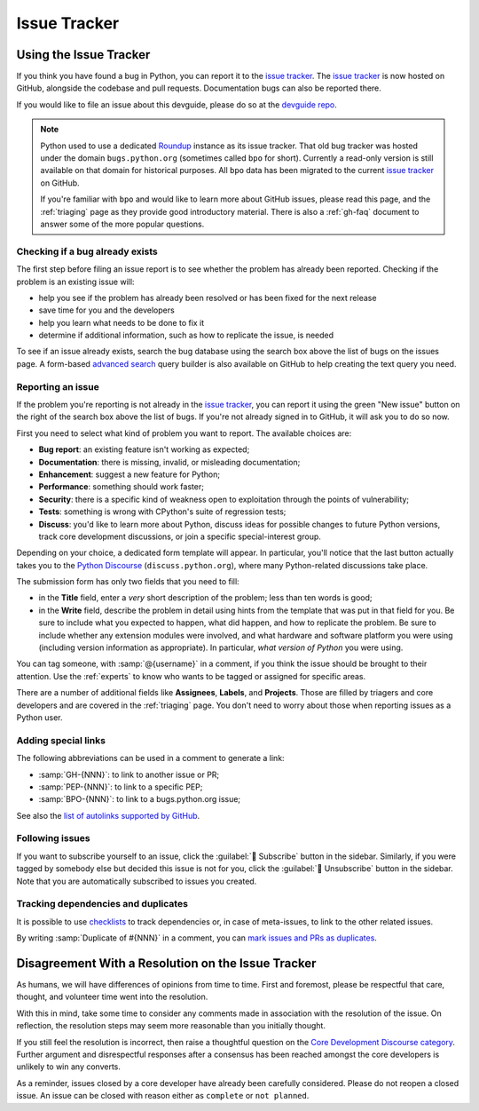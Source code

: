 .. _issue-tracker:
.. _tracker:

=============
Issue Tracker
=============


Using the Issue Tracker
=======================

If you think you have found a bug in Python, you can report it to the
`issue tracker`_. The `issue tracker`_ is now hosted on GitHub, alongside
the codebase and pull requests.  Documentation bugs can also be reported there.

If you would like to file an issue about this devguide, please do so at the
`devguide repo`_.

.. note::
    Python used to use a dedicated `Roundup`_ instance as its issue tracker.
    That old bug tracker was hosted under the domain ``bugs.python.org``
    (sometimes called ``bpo`` for short). Currently a read-only version is still
    available on that domain for historical purposes. All ``bpo`` data has been
    migrated to the current `issue tracker`_ on GitHub.

    If you're familiar with ``bpo`` and would like to learn more about GitHub
    issues, please read this page, and the :ref:`triaging` page as they
    provide good introductory material. There is also a :ref:`gh-faq`
    document to answer some of the more popular questions.

Checking if a bug already exists
--------------------------------

The first step before filing an issue report is to see whether the problem has
already been reported.  Checking if the problem is an existing issue will:

* help you see if the problem has already been resolved or has been fixed for
  the next release
* save time for you and the developers
* help you learn what needs to be done to fix it
* determine if additional information, such as how to replicate the issue,
  is needed

To see if an issue already exists, search the bug database using the search box
above the list of bugs on the issues page. A form-based `advanced search`_ query
builder is also available on GitHub to help creating the text query you need.

Reporting an issue
------------------

If the problem you're reporting is not already in the `issue tracker`_, you
can report it using the green "New issue" button on the right of the search
box above the list of bugs. If you're not already signed in to GitHub, it
will ask you to do so now.

First you need to select what kind of problem you want to report. The
available choices are:

* **Bug report**: an existing feature isn't working as expected;
* **Documentation**: there is missing, invalid, or misleading documentation;
* **Enhancement**: suggest a new feature for Python;
* **Performance**: something should work faster;
* **Security**: there is a specific kind of weakness open to exploitation
  through the points of vulnerability;
* **Tests**: something is wrong with CPython's suite of regression tests;
* **Discuss**: you'd like to learn more about Python, discuss ideas for
  possible changes to future Python versions, track core development
  discussions, or join a specific special-interest group.

Depending on your choice, a dedicated form template will appear.
In particular, you'll notice that the last button actually takes you to
the `Python Discourse`_ (``discuss.python.org``),
where many Python-related discussions take place.

The submission form has only two fields that you need to fill:

* in the **Title** field, enter a *very* short description of the problem;
  less than ten words is good;
* in the **Write** field, describe the problem in detail using hints from
  the template that was put in that field for you. Be sure to include what
  you expected to happen, what did happen, and how to replicate the
  problem. Be sure to include whether any extension modules were involved,
  and what hardware and software platform you were using (including version
  information as appropriate). In particular, *what version of Python* you
  were using.

You can tag someone, with :samp:`@{username}` in a comment,
if you think the issue should be brought to their attention.
Use the :ref:`experts` to know who wants to be
tagged or assigned for specific areas.

There are a number of additional fields like **Assignees**, **Labels**,
and **Projects**. Those are filled by triagers and core
developers and are covered in the :ref:`triaging` page. You don't need
to worry about those when reporting issues as a Python user.

Adding special links
--------------------

The following abbreviations can be used in a comment to generate a link:

* :samp:`GH-{NNN}`: to link to another issue or PR;
* :samp:`PEP-{NNN}`: to link to a specific PEP;
* :samp:`BPO-{NNN}`: to link to a bugs.python.org issue;

See also the `list of autolinks supported by GitHub <autolinks_>`_.

Following issues
----------------

If you want to subscribe yourself to an issue, click the :guilabel:`🔔 Subscribe`
button in the sidebar.  Similarly, if you were tagged by somebody else but
decided this issue is not for you, click the :guilabel:`🔕 Unsubscribe`
button in the sidebar.  Note that you are automatically subscribed to
issues you created.

Tracking dependencies and duplicates
------------------------------------

It is possible to use `checklists`_ to track dependencies or,
in case of meta-issues, to link to the other related issues.

By writing :samp:`Duplicate of #{NNN}` in a comment, you can
`mark issues and PRs as duplicates <duplicates_>`_.


Disagreement With a Resolution on the Issue Tracker
===================================================

As humans, we will have differences of opinions from time to time. First and
foremost, please be respectful that care, thought, and volunteer time went into
the resolution.

With this in mind, take some time to consider any comments made in association
with the resolution of the issue. On reflection, the resolution steps may seem
more reasonable than you initially thought.

If you still feel the resolution is incorrect, then raise a thoughtful question
on the `Core Development Discourse category`_.
Further argument and disrespectful responses
after a consensus has been reached amongst the core developers is unlikely to
win any converts.

As a reminder, issues closed by a core developer have already been carefully
considered. Please do not reopen a closed issue. An issue can be closed with
reason either as ``complete`` or ``not planned``.

.. seealso::

   `The Python issue tracker <issue tracker_>`_
      Where to report issues about Python.


.. _issue tracker: https://github.com/python/cpython/issues
.. _advanced search: https://github.com/search/advanced
.. _devguide repo: https://github.com/python/devguide/issues
.. _Roundup: https://roundup.sourceforge.io/
.. _Python Discourse: https://discuss.python.org/
.. _autolinks: https://docs.github.com/en/get-started/writing-on-github/working-with-advanced-formatting/autolinked-references-and-urls
.. _checklists: https://docs.github.com/en/get-started/writing-on-github/working-with-advanced-formatting/about-task-lists
.. _duplicates: https://docs.github.com/en/issues/tracking-your-work-with-issues/marking-issues-or-pull-requests-as-a-duplicate
.. _Core Development Discourse category: https://discuss.python.org/c/core-dev/23
